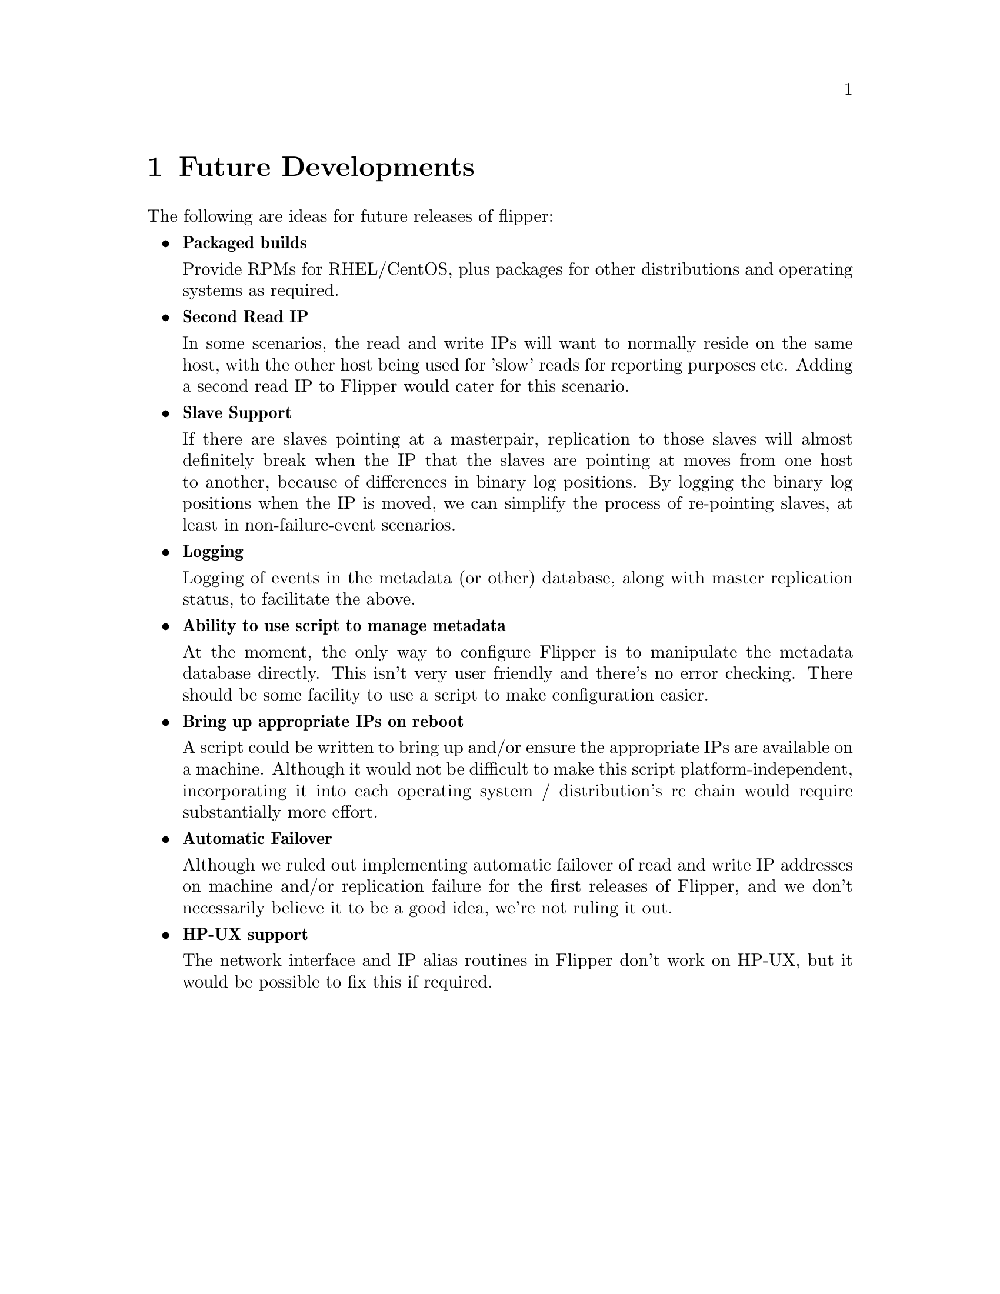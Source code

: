 @node   Future Developments
@chapter Future Developments

The following are ideas for future releases of flipper:

@itemize @bullet
@item
@b{Packaged builds}

Provide RPMs for RHEL/CentOS, plus packages for other distributions and operating systems as required.

@item
@b{Second Read IP}

In some scenarios, the read and write IPs will want to normally reside on the same host, with the other host being used for 'slow' reads for reporting purposes etc.  Adding a second read IP to Flipper would cater for this scenario.

@item
@b{Slave Support}

If there are slaves pointing at a masterpair, replication to those slaves will almost definitely break when the IP that the slaves are pointing at moves from one host to another, because of differences in binary log positions.  By logging the binary log positions when the IP is moved, we can simplify the process of re-pointing slaves, at least in non-failure-event scenarios.

@item
@b{Logging}

Logging of events in the metadata (or other) database, along with master replication status, to facilitate the above.

@item
@b{Ability to use script to manage metadata}

At the moment, the only way to configure Flipper is to manipulate the metadata database directly.  This isn't very user friendly and there's no error checking.  There should be some facility to use a script to make configuration easier.

@item
@b{Bring up appropriate IPs on reboot}

A script could be written to bring up and/or ensure the appropriate IPs are available on a machine.  Although it would not be difficult to make this script platform-independent, incorporating it into each operating system / distribution's rc chain would require substantially more effort.

@item
@b{Automatic Failover}

Although we ruled out implementing automatic failover of read and write IP addresses on machine and/or replication failure for the first releases of Flipper, and we don't necessarily believe it to be a good idea, we're not ruling it out.

@item
@b{HP-UX support}

The network interface and IP alias routines in Flipper don't work on HP-UX, but it would be possible to fix this if required.
@end itemize
